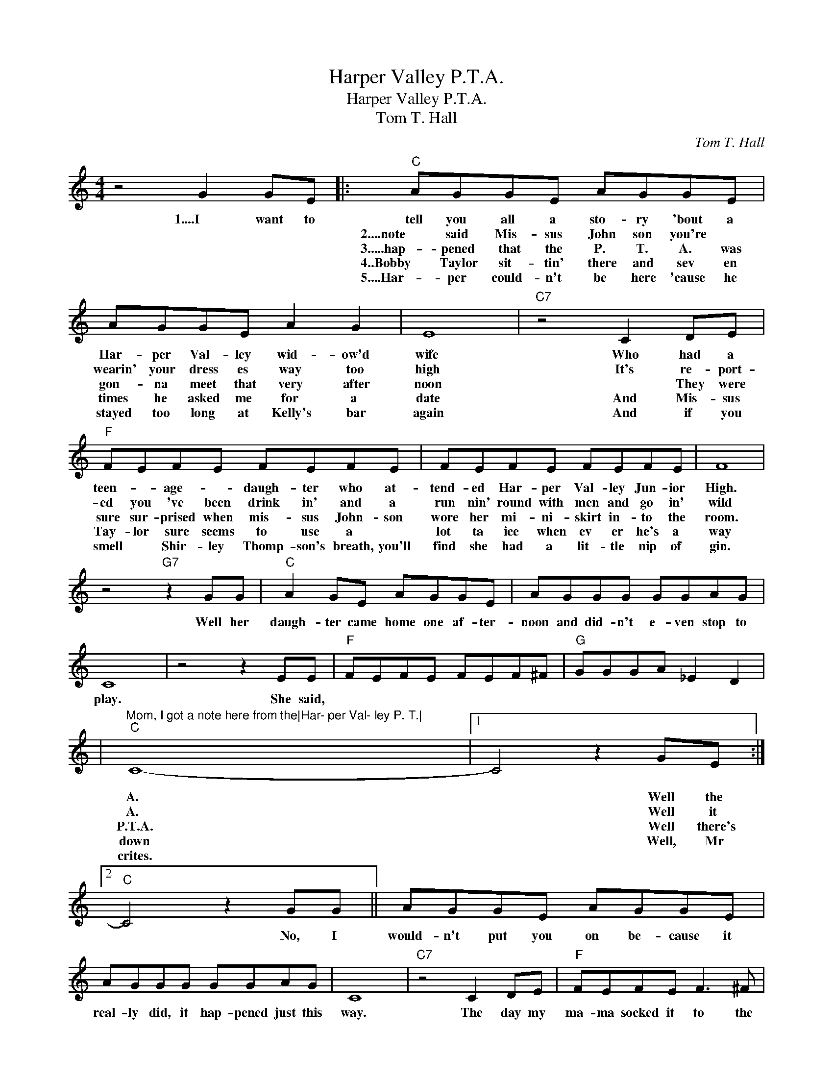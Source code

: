X:1
T:Harper Valley P.T.A.
T:Harper Valley P.T.A.
T:Tom T. Hall
C:Tom T. Hall
Z:All Rights Reserved
L:1/8
M:4/4
K:C
V:1 treble 
%%MIDI program 40
%%MIDI control 7 100
%%MIDI control 10 64
V:1
 z4 G2 GE |:"C" AGGE AGGE | AGGE A2 G2 | E8 |"C7" z4 C2 DE |"F" FEFE FEFE | FEFE FEFE | F8 | %8
w: 1....I want to|tell you all a sto- ry 'bout a|Har- per Val- ley wid- ow'd|wife|Who had a|teen- * age- * daugh- ter who at-|tend- ed Har- per Val- ley Jun- ior|High.|
w: |2....note said Mis- sus John son you're *|wearin' your dress es way too|high|It's re- port-|ed you 've been drink in' and a|run nin' round with men and go in'|wild|
w: |3.....hap- pened that the P. T. A. was|gon- na meet that very after|noon|* They were|sure sur- prised when mis- sus John- son|wore her mi- ni- skirt in- to the|room.|
w: |4..Bobby Taylor sit- tin' there and sev en|times he asked me for a|date|And Mis- sus|Tay- lor sure seems to use a *|lot ta ice when ev er he's a|way|
w: |5....Har- per could- n't be here 'cause he|stayed too long at Kelly's bar|again|And if you|smell * Shir- ley Thomp- son's breath, you'll|find she had a lit- tle nip of|gin.|
 z4"G7" z2 GG |"C" A2 GE AGGE | AGGG GGAG | C8 | z4 z2 EE |"F" FEFE FEF^F |"G" GGGA _E2 D2 | %15
w: Well her|daugh- ter came home one af- ter-|noon and did- n't e- ven stop to|play.|She said,
|"Mom, I got a note here from the|Har- per Val- ley P. T.|
w: And we|don't be- lieve you oughta be a|bring- in' up your lit tle girl this|way|and it|was signed by the sec- ret ar y|Har per Val ley P. T.|
w: As she|walkedup to the black- board, * I|still re- call the words she had to|say.|She said,|"I'd like to ad- dress this meet- ing|of the Har- per Val- ley|
w: And Mr|Baker can you tell us why your|sec- ret- ar- y had to leave this|town|And shouldn't|wid- ow Jones be told to keep her|win dow shades com plete ly|
w: Then you|have the nerve to tell me- you|think that as a moth- er I'm not|fit|Wellthis is|just a lit- tle Pey- ton Place and|you're all Har- per Valley hypo-|
"C" C8- |1 C4 z2 GE :|2"C" C4 z2 GG || AGGE AGGE | AGGG GGAG | C8 |"C7" z4 C2 DE |"F" FEFE F3 ^F | %23
w: A.|* Well the|* No, I|would- n't put you on be- cause it|real- ly did, it hap- pened just this|way.|The day my|ma- ma socked it to the|
w: A.|* Well it|||||||
w: P.T.A.|* Well there's|||||||
w: down|* Well, Mr|||||||
w: crites.||||||||
"G7" GGGA _E2 D2 |"C" C8- | C2 z2 z4 | z8 |] %27
w: Har- per Val- ley P. T.|A.-|||
w: ||||
w: ||||
w: ||||
w: ||||

